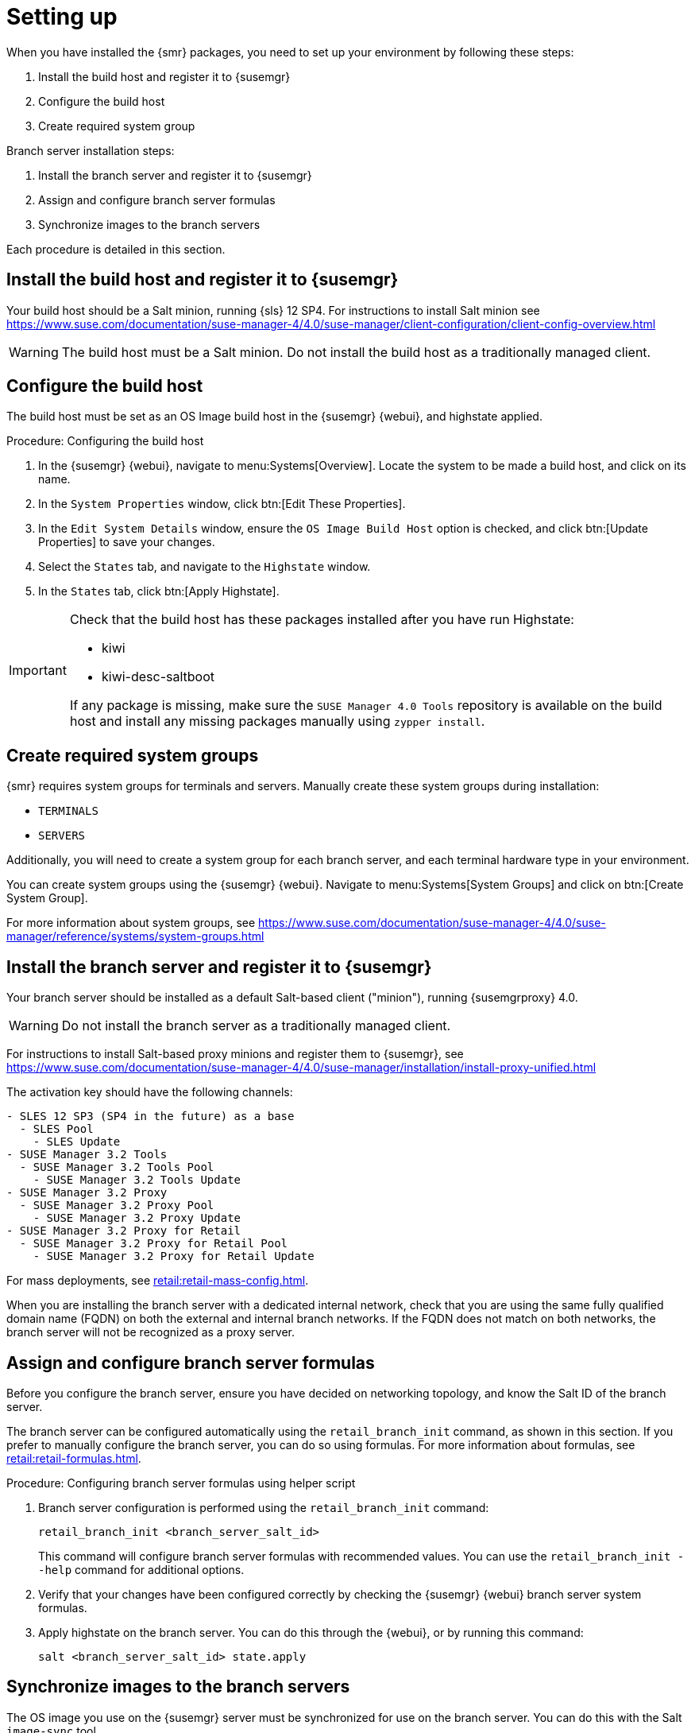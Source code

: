[[retail-install-setup]]
= Setting up

When you have installed the {smr} packages, you need to set up your environment by following these steps:

. Install the build host and register it to {susemgr}
. Configure the build host
. Create required system group

Branch server installation steps:

. Install the branch server and register it to {susemgr}
. Assign and configure branch server formulas
. Synchronize images to the branch servers

Each procedure is detailed in this section.



== Install the build host and register it to {susemgr}

Your build host should be a Salt minion, running {sls}{nbsp}12 SP4.
For instructions to install Salt minion see https://www.suse.com/documentation/suse-manager-4/4.0/suse-manager/client-configuration/client-config-overview.html

[WARNING]
====
The build host must be a Salt minion.
Do not install the build host as a traditionally managed client.
====



== Configure the build host

The build host must be set as an OS Image build host in the {susemgr} {webui}, and highstate applied.

.Procedure: Configuring the build host

. In the {susemgr} {webui}, navigate to menu:Systems[Overview].
Locate the system to be made a build host, and click on its name.
. In the [guimenu]``System Properties`` window, click btn:[Edit These Properties].
. In the [guimenu]``Edit System Details`` window, ensure the [guimenu]``OS Image Build Host`` option is checked, and click btn:[Update Properties] to save your changes.
. Select the [guimenu]``States`` tab, and navigate to the [guimenu]``Highstate`` window.
. In the [guimenu]``States`` tab, click btn:[Apply Highstate].

[IMPORTANT]
====
Check that the build host has these packages installed after you have run Highstate:

- kiwi
- kiwi-desc-saltboot

If any package is missing, make sure the ``SUSE Manager 4.0 Tools`` repository is available on the build host and install any missing packages manually using ``zypper install``.
====



== Create required system groups

{smr} requires system groups for terminals and servers.
Manually create these system groups during installation:

* [systemitem]``TERMINALS``
* [systemitem]``SERVERS``

Additionally, you will need to create a system group for each branch server, and each terminal hardware type in your environment.

You can create system groups using the {susemgr} {webui}.
Navigate to menu:Systems[System Groups] and click on btn:[Create System Group].

For more information about system groups, see https://www.suse.com/documentation/suse-manager-4/4.0/suse-manager/reference/systems/system-groups.html


[[retail.sect.install.branch]]
== Install the branch server and register it to {susemgr}

Your branch server should be installed as a default Salt-based client ("minion"), running {susemgrproxy} 4.0.

[WARNING]
====
Do not install the branch server as a traditionally managed client.
====

For instructions to install Salt-based proxy minions and register them to {susemgr}, see https://www.suse.com/documentation/suse-manager-4/4.0/suse-manager/installation/install-proxy-unified.html

The activation key should have the following channels:

// FIXME This is outdated, replace with channels for SuMa 4.0
----
- SLES 12 SP3 (SP4 in the future) as a base
  - SLES Pool
    - SLES Update
- SUSE Manager 3.2 Tools
  - SUSE Manager 3.2 Tools Pool
    - SUSE Manager 3.2 Tools Update
- SUSE Manager 3.2 Proxy
  - SUSE Manager 3.2 Proxy Pool
    - SUSE Manager 3.2 Proxy Update
- SUSE Manager 3.2 Proxy for Retail
  - SUSE Manager 3.2 Proxy for Retail Pool
    - SUSE Manager 3.2 Proxy for Retail Update
----


For mass deployments, see xref:retail:retail-mass-config.adoc[].


When you are installing the branch server with a dedicated internal network, check that you are using the same fully qualified domain name (FQDN) on both the external and internal branch networks.
If the FQDN does not match on both networks, the branch server will not be recognized as a proxy server.

== Assign and configure branch server formulas

Before you configure the branch server, ensure you have decided on networking topology, and know the Salt ID of the branch server.

The branch server can be configured automatically using the [command]``retail_branch_init`` command, as shown in this section.
If you prefer to manually configure the branch server, you can do so using formulas.
For more information about formulas, see xref:retail:retail-formulas.adoc[].

.Procedure: Configuring branch server formulas using helper script

. Branch server configuration is performed using the [command]``retail_branch_init`` command:
+
----
retail_branch_init <branch_server_salt_id>
----
+
This command will configure branch server formulas with recommended values. You can use the [command]``retail_branch_init --help`` command for additional options.
. Verify that your changes have been configured correctly by checking the {susemgr} {webui} branch server system formulas.
. Apply highstate on the branch server.
You can do this through the {webui}, or by running this command:
+
----
salt <branch_server_salt_id> state.apply
----



== Synchronize images to the branch servers

The OS image you use on the {susemgr} server must be synchronized for use on the branch server.
You can do this with the Salt [command]``image-sync`` tool.

.Procedure: Synchronize images with branch server

. On the {susemgr} server, run this command:
+
----
salt <branch_server_salt_id> state.apply image-sync
----
. The image details will be transferred to [path]``/srv/saltboot`` on the branch server.



== Terminals based on {slsa}{nbsp}11 SP{nbsp}3
// FIXME Is SLES11 SP3 still the right version?

POS Terminals based on {sls}{nbsp}11 SP{nbsp}3 can be deployed in much the same way as other terminals, with a few differences.

* You must use the {slsa}{nbsp}11 template
* {slsa}{nbsp}11 images need to be activated with the [systemitem]``SLES11 SP3 i586`` and [systemitem]``SLEPOS 11 SP3 i586`` channels

[IMPORTANT]
====
Ensure that {slsa}{nbsp}11 images are built on the {slsa}{nbsp}11 build host, and {slsa}{nbsp}12 images are built on the {slsa}{nbsp}12 build host.
Building on the incorrect build host will cause your build to fail.
====

[WARNING]
====
If you are building images for {slsa}{nbsp}11 using profiles from an HTTPS git repository that uses TLS 1.0 or greater, it will fail.
{slsa}{nbsp}11 does not support later versions of TLS.
You will need to clone the repository locally in order to use it for building.
====
